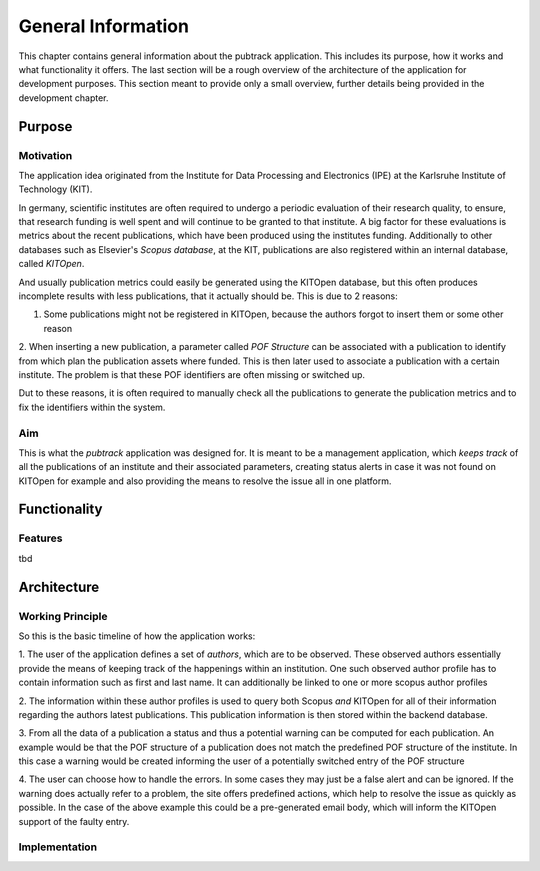 *******************
General Information
*******************

This chapter contains general information about the pubtrack application. This includes its purpose, how it works and
what functionality it offers. The last section will be a rough overview of the architecture of the application for
development purposes. This section meant to provide only a small overview, further details being provided in the
development chapter.

Purpose
=======

Motivation
----------

The application idea originated from the Institute for Data Processing and Electronics (IPE) at the Karlsruhe Institute
of Technology (KIT).

In germany, scientific institutes are often required to undergo a periodic evaluation of their research quality, to
ensure, that research funding is well spent and will continue to be granted to that institute.
A big factor for these evaluations is metrics about the recent publications, which have been produced using the
institutes funding. Additionally to other databases such as Elsevier's *Scopus database*, at the KIT, publications are
also registered within an internal database, called *KITOpen*.

And usually publication metrics could easily be generated using the KITOpen database, but this often produces incomplete
results with less publications, that it actually should be. This is due to 2 reasons:

1. Some publications might not be registered in KITOpen, because the authors forgot to insert them or some other reason

2. When inserting a new publication, a parameter called *POF Structure* can be associated with a publication to
identify from which plan the publication assets where funded. This is then later used to associate a publication with
a certain institute. The problem is that these POF identifiers are often missing or switched up.

Dut to these reasons, it is often required to manually check all the publications to generate the publication metrics
and to fix the identifiers within the system.

Aim
---

This is what the *pubtrack* application was designed for. It is meant to be a management application, which
*keeps track* of all the publications of an institute and their associated parameters, creating status alerts in case
it was not found on KITOpen for example and also providing the means to resolve the issue all in one platform.


Functionality
=============

Features
--------

tbd

Architecture
============

Working Principle
-----------------

So this is the basic timeline of how the application works:

1. The user of the application defines a set of *authors*, which are to be observed. These observed authors essentially
provide the means of keeping track of the happenings within an institution. One such observed author profile has to
contain information such as first and last name. It can additionally be linked to one or more scopus author profiles

2. The information within these author profiles is used to query both Scopus *and* KITOpen for all of their information
regarding the authors latest publications. This publication information is then stored within the backend database.

3. From all the data of a publication a status and thus a potential warning can be computed for each publication. An
example would be that the POF structure of a publication does not match the predefined POF structure of the institute.
In this case a warning would be created informing the user of a potentially switched entry of the POF structure

4. The user can choose how to handle the errors. In some cases they may just be a false alert and can be ignored. If
the warning does actually refer to a problem, the site offers predefined actions, which help to resolve the issue as
quickly as possible. In the case of the above example this could be a pre-generated email body, which will inform the
KITOpen support of the faulty entry.

Implementation
--------------

